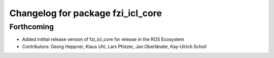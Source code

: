 ^^^^^^^^^^^^^^^^^^^^^^^^^^^^^^^^^^
Changelog for package fzi_icl_core
^^^^^^^^^^^^^^^^^^^^^^^^^^^^^^^^^^

Forthcoming
-----------
* Added initital release version of fzi_icl_core for release in the ROS Ecosystem
* Contributors: Georg Heppner, Klaus Uhl, Lars Pfotzer, Jan Oberländer, Kay-Ulrich Scholl
